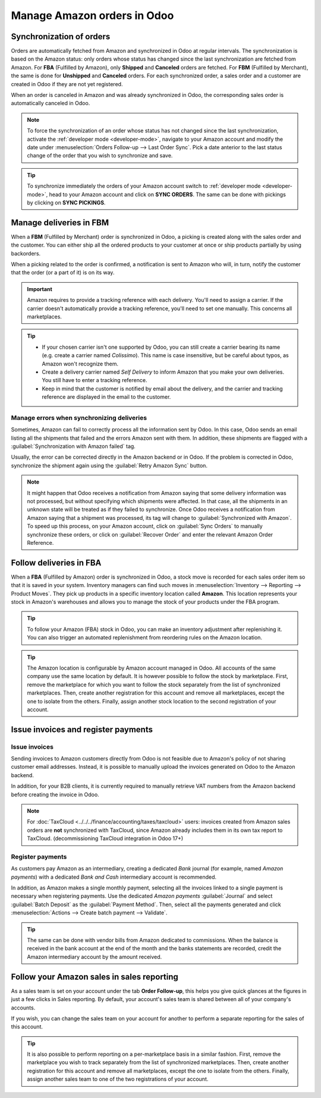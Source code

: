 ============================
Manage Amazon orders in Odoo
============================

Synchronization of orders
=========================

Orders are automatically fetched from Amazon and synchronized in Odoo at regular intervals.
The synchronization is based on the Amazon status: only orders whose status has changed since the
last synchronization are fetched from Amazon. For **FBA** (Fulfilled by Amazon), only **Shipped**
and **Canceled** orders are fetched. For **FBM** (Fulfilled by Merchant), the same is done for
**Unshipped** and **Canceled** orders. For each synchronized order, a sales order and a customer are
created in Odoo if they are not yet registered.

When an order is canceled in Amazon and was already synchronized in Odoo, the corresponding sales
order is automatically canceled in Odoo.

.. note::
   To force the synchronization of an order whose status has not changed since the last
   synchronization, activate the :ref:`developer mode <developer-mode>`, navigate to your Amazon
   account and modify the date under :menuselection:`Orders Follow-up --> Last Order Sync`. Pick a
   date anterior to the last status change of the order that you wish to synchronize and save.

.. tip::
   To synchronize immediately the orders of your Amazon account switch to :ref:`developer mode
   <developer-mode>`, head to your Amazon account and click on **SYNC ORDERS**. The same can be done
   with pickings by clicking on **SYNC PICKINGS**.

Manage deliveries in FBM
========================

When a **FBM** (Fulfilled by Merchant) order is synchronized in Odoo, a picking is created along
with the sales order and the customer. You can either ship all the ordered products to your customer
at once or ship products partially by using backorders.

When a picking related to the order is confirmed, a notification is sent to Amazon who will, in
turn, notify the customer that the order (or a part of it) is on its way.

.. important::
   Amazon requires to provide a tracking reference with each delivery. You'll need to assign a
   carrier. If the carrier doesn't automatically provide a tracking reference, you'll need to set
   one manually. This concerns all marketplaces.

.. tip::
   - If your chosen carrier isn't one supported by Odoo, you can still create a carrier bearing its
     name (e.g. create a carrier named `Colissimo`). This name is case insensitive, but be careful
     about typos, as Amazon won't recognize them.
   - Create a delivery carrier named `Self Delivery` to inform Amazon that you make your own
     deliveries. You still have to enter a tracking reference.
   - Keep in mind that the customer is notified by email about the delivery, and the carrier and
     tracking reference are displayed in the email to the customer.

.. seealso::
   - :doc:`../../../inventory_and_mrp/inventory/shipping/setup/third_party_shipper`

.. _manage/manage_delivery_errors:

Manage errors when synchronizing deliveries
-------------------------------------------

Sometimes, Amazon can fail to correctly process all the information sent by Odoo. In this case, Odoo
sends an email listing all the shipments that failed and the errors Amazon sent with them. In
addition, these shipments are flagged with a :guilabel:`Synchronization with Amazon failed` tag.

Usually, the error can be corrected directly in the Amazon backend or in Odoo. If the problem is
corrected in Odoo, synchronize the shipment again using the :guilabel:`Retry Amazon Sync` button.

.. note::
   It might happen that Odoo receives a notification from Amazon saying that some delivery
   information was not processed, but without specifying which shipments were affected. In that
   case, all the shipments in an unknown state will be treated as if they failed to synchronize.
   Once Odoo receives a notification from Amazon saying that a shipment was processed, its tag will
   change to :guilabel:`Synchronized with Amazon`. To speed up this process, on your Amazon account,
   click on :guilabel:`Sync Orders` to manually synchronize these orders, or click on
   :guilabel:`Recover Order` and enter the relevant Amazon Order Reference.

Follow deliveries in FBA
========================

When a **FBA** (Fulfilled by Amazon) order is synchronized in Odoo, a stock move is recorded for
each sales order item so that it is saved in your system. Inventory managers can find such moves
in :menuselection:`Inventory --> Reporting --> Product Moves`. They pick up products in a specific
inventory location called **Amazon**. This location represents your stock in Amazon's warehouses
and allows you to manage the stock of your products under the FBA program.

.. tip::
   To follow your Amazon (FBA) stock in Odoo, you can make an inventory adjustment after
   replenishing it. You can also trigger an automated replenishment from reordering rules on the
   Amazon location.

.. tip::
   The Amazon location is configurable by Amazon account managed in Odoo. All accounts of the same
   company use the same location by default. It is however possible to follow the stock by
   marketplace. First, remove the marketplace for which you want to follow the stock separately from
   the list of synchronized marketplaces. Then, create another registration for this account and
   remove all marketplaces, except the one to isolate from the others. Finally, assign another stock
   location to the second registration of your account.

Issue invoices and register payments
====================================

Issue invoices
--------------

Sending invoices to Amazon customers directly from Odoo is not feasible due to Amazon's policy of
not sharing customer email addresses. Instead, it is possible to manually upload the invoices
generated on Odoo to the Amazon backend.

In addition, for your B2B clients, it is currently required to manually retrieve VAT numbers from
the Amazon backend before creating the invoice in Odoo.

.. note::
   For :doc:`TaxCloud <../../../finance/accounting/taxes/taxcloud>` users: invoices created from
   Amazon sales orders are **not** synchronized with TaxCloud, since Amazon already includes them in
   its own tax report to TaxCloud. (decommissioning TaxCloud integration in Odoo 17+)

Register payments
-----------------

As customers pay Amazon as an intermediary, creating a dedicated *Bank* journal (for example, named
`Amazon payments`) with a dedicated *Bank and Cash* intermediary account is recommended.

In addition, as Amazon makes a single monthly payment, selecting all the invoices linked to a single
payment is necessary when registering payments. Use the dedicated `Amazon payments`
:guilabel:`Journal` and select :guilabel:`Batch Deposit` as the :guilabel:`Payment Method`. Then,
select all the payments generated and click :menuselection:`Actions --> Create batch payment -->
Validate`.

.. tip::
   The same can be done with vendor bills from Amazon dedicated to commissions. When the balance is
   received in the bank account at the end of the month and the banks statements are recorded,
   credit the Amazon intermediary account by the amount received.

Follow your Amazon sales in sales reporting
===========================================

As a sales team is set on your account under the tab **Order Follow-up**, this helps you give quick
glances at the figures in just a few clicks in Sales reporting. By default, your account's sales
team is shared between all of your company's accounts.

If you wish, you can change the sales team on your account for another to perform a separate
reporting for the sales of this account.

.. tip::
   It is also possible to perform reporting on a per-marketplace basis in a similar fashion. First,
   remove the marketplace you wish to track separately from the list of synchronized marketplaces.
   Then, create another registration for this account and remove all marketplaces, except the one to
   isolate from the others. Finally, assign another sales team to one of the two registrations of
   your account.

.. seealso::
   - :doc:`features`
   - :doc:`setup`
